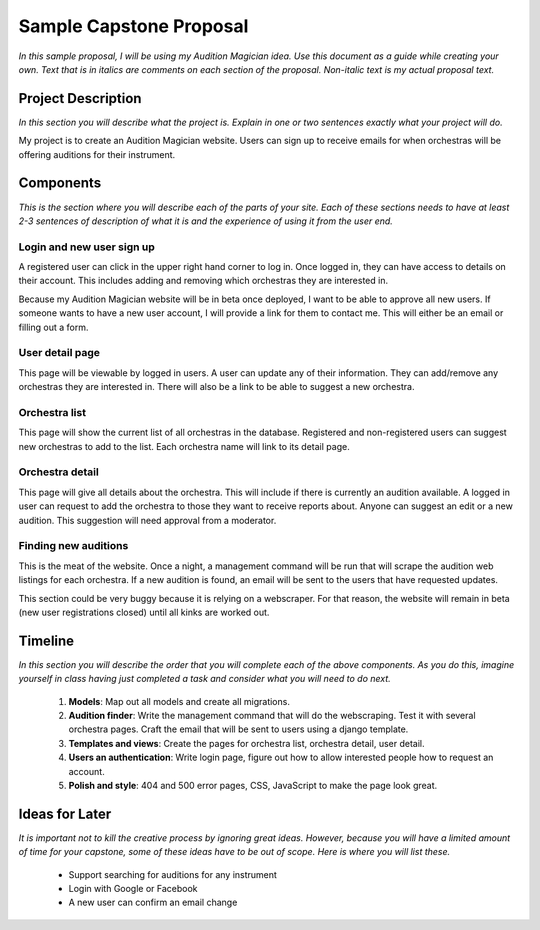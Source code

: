 Sample Capstone Proposal
------------------------

*In this sample proposal, I will be using my Audition Magician idea. Use this
document as a guide while creating your own. Text that is in italics are
comments on each section of the proposal. Non-italic text is my actual proposal
text.*


Project Description
===================

*In this section you will describe what the project is. Explain in one or two
sentences exactly what your project will do.*

My project is to create an Audition Magician website. Users can sign up to
receive emails for when orchestras will be offering auditions for their
instrument.


Components
==========
*This is the section where you will describe each of the parts of your site.
Each of these sections needs to have at least 2-3 sentences of description of
what it is and the experience of using it from the user end.*

Login and new user sign up
``````````````````````````
A registered user can click in the upper right hand corner to log in. Once
logged in, they can have access to details on their account. This includes
adding and removing which orchestras they are interested in.

Because my Audition Magician website will be in beta once deployed, I want to
be able to approve all new users. If someone wants to have a new user account,
I will provide a link for them to contact me. This will either be an email or
filling out a form.

User detail page
````````````````
This page will be viewable by logged in users. A user can update any of their
information. They can add/remove any orchestras they are interested in. There
will also be a link to be able to suggest a new orchestra.

Orchestra list
``````````````
This page will show the current list of all orchestras in the database.
Registered and non-registered users can suggest new orchestras to add to the
list. Each orchestra name will link to its detail page.

Orchestra detail
````````````````
This page will give all details about the orchestra. This will include if there
is currently an audition available. A logged in user can request to add the
orchestra to those they want to receive reports about. Anyone can suggest an
edit or a new audition. This suggestion will need approval from a moderator.

Finding new auditions
`````````````````````
This is the meat of the website. Once a night, a management command will be run
that will scrape the audition web listings for each orchestra. If a new
audition is found, an email will be sent to the users that have requested
updates.

This section could be very buggy because it is relying on a webscraper. For
that reason, the website will remain in beta (new user registrations closed)
until all kinks are worked out.


Timeline
========
*In this section you will describe the order that you will complete each of the
above components. As you do this, imagine yourself in class having just
completed a task and consider what you will need to do next.*

    #. **Models**: Map out all models and create all migrations.
    #. **Audition finder**: Write the management command that will do the webscraping. Test it with several orchestra pages. Craft the email that will be sent to users using a django template.
    #. **Templates and views**: Create the pages for orchestra list, orchestra detail, user detail.
    #. **Users an authentication**: Write login page, figure out how to allow interested people how to request an account.
    #. **Polish and style**: 404 and 500 error pages, CSS, JavaScript to make the page look great.


Ideas for Later
===============

*It is important not to kill the creative process by ignoring great ideas.
However, because you will have a limited amount of time for your capstone, some
of these ideas have to be out of scope. Here is where you will list these.*

    + Support searching for auditions for any instrument
    + Login with Google or Facebook
    + A new user can confirm an email change
